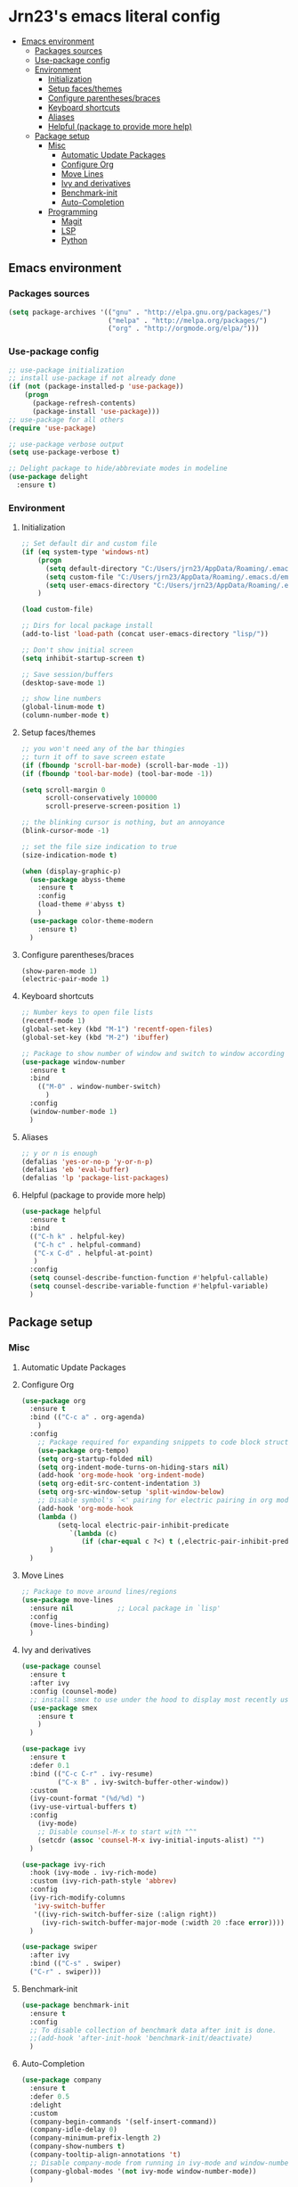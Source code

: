 #+PROPERTY: header-args  :tangle "settings.el"

* Jrn23's emacs literal config
:PROPERTIES:
:TOC:      :include all :depth 5 :ignore (this)
:END:
:CONTENTS:
- [[#emacs-environment][Emacs environment]]
    - [[#packages-sources][Packages sources]]
    - [[#use-package-config][Use-package config]]
    - [[#environment][Environment]]
      - [[#initialization][Initialization]]
      - [[#setup-facesthemes][Setup faces/themes]]
      - [[#configure-parenthesesbraces][Configure parentheses/braces]]
      - [[#keyboard-shortcuts][Keyboard shortcuts]]
      - [[#aliases][Aliases]]
      - [[#helpful-package-to-provide-more-help][Helpful (package to provide more help)]]
  - [[#package-setup][Package setup]]
    - [[#misc][Misc]]
      - [[#automatic-update-packages][Automatic Update Packages]]
      - [[#configure-org][Configure Org]]
      - [[#move-lines][Move Lines]]
      - [[#ivy-and-derivatives][Ivy and derivatives]]
      - [[#benchmark-init][Benchmark-init]]
      - [[#auto-completion][Auto-Completion]]
    - [[#programming][Programming]]
      - [[#magit][Magit]]
      - [[#lsp][LSP]]
      - [[#python][Python]]
:END:


** Emacs environment
*** Packages sources
#+begin_src emacs-lisp
   (setq package-archives '(("gnu" . "http://elpa.gnu.org/packages/")
                            ("melpa" . "http://melpa.org/packages/")
                            ("org" . "http://orgmode.org/elpa/")))
#+end_src

*** Use-package config
#+begin_src emacs-lisp
   ;; use-package initialization
   ;; install use-package if not already done
   (if (not (package-installed-p 'use-package))
       (progn
         (package-refresh-contents)
         (package-install 'use-package)))
   ;; use-package for all others
   (require 'use-package)

   ;; use-package verbose output
   (setq use-package-verbose t)

   ;; Delight package to hide/abbreviate modes in modeline
   (use-package delight
     :ensure t)
#+end_src
   
*** Environment
**** Initialization
#+begin_src emacs-lisp
   ;; Set default dir and custom file
   (if (eq system-type 'windows-nt)
       (progn 
         (setq default-directory "C:/Users/jrn23/AppData/Roaming/.emacs.d/")
         (setq custom-file "C:/Users/jrn23/AppData/Roaming/.emacs.d/emacs-custom.el")
         (setq user-emacs-directory "C:/Users/jrn23/AppData/Roaming/.emacs.d/"))
       )

   (load custom-file)

   ;; Dirs for local package install
   (add-to-list 'load-path (concat user-emacs-directory "lisp/"))

   ;; Don't show initial screen
   (setq inhibit-startup-screen t)

   ;; Save session/buffers
   (desktop-save-mode 1)

   ;; show line numbers
   (global-linum-mode t)
   (column-number-mode t)
#+end_src

**** Setup faces/themes
#+begin_src emacs-lisp
   ;; you won't need any of the bar thingies
   ;; turn it off to save screen estate
   (if (fboundp 'scroll-bar-mode) (scroll-bar-mode -1))
   (if (fboundp 'tool-bar-mode) (tool-bar-mode -1))

   (setq scroll-margin 0
         scroll-conservatively 100000
         scroll-preserve-screen-position 1)

   ;; the blinking cursor is nothing, but an annoyance
   (blink-cursor-mode -1)

   ;; set the file size indication to true
   (size-indication-mode t)

   (when (display-graphic-p)
     (use-package abyss-theme
       :ensure t
       :config
       (load-theme #'abyss t)
       )
     (use-package color-theme-modern
       :ensure t)
     )
#+end_src

**** Configure parentheses/braces
#+begin_src emacs-lisp
   (show-paren-mode 1)
   (electric-pair-mode 1)
#+end_src
   
**** Keyboard shortcuts
#+begin_src emacs-lisp
   ;; Number keys to open file lists
   (recentf-mode 1)
   (global-set-key (kbd "M-1") 'recentf-open-files)
   (global-set-key (kbd "M-2") 'ibuffer)

   ;; Package to show number of window and switch to window according to number
   (use-package window-number
     :ensure t
     :bind
       (("M-0" . window-number-switch)
         )
     :config
     (window-number-mode 1)
     )
#+end_src

**** Aliases
#+begin_src emacs-lisp
   ;; y or n is enough
   (defalias 'yes-or-no-p 'y-or-n-p)
   (defalias 'eb 'eval-buffer)
   (defalias 'lp 'package-list-packages)
#+end_src

**** Helpful (package to provide more help)
#+begin_src emacs-lisp
   (use-package helpful
     :ensure t
     :bind
     (("C-h k" . helpful-key)
      ("C-h c" . helpful-command)
      ("C-x C-d" . helpful-at-point)
      )
     :config
     (setq counsel-describe-function-function #'helpful-callable)
     (setq counsel-describe-variable-function #'helpful-variable)
     )
#+end_src

** Package setup

*** Misc
**** Automatic Update Packages

**** Configure Org
#+begin_src emacs-lisp
   (use-package org
     :ensure t
     :bind (("C-c a" . org-agenda)
       )
     :config
       ;; Package required for expanding snippets to code block structures
       (use-package org-tempo)
       (setq org-startup-folded nil)
       (setq org-indent-mode-turns-on-hiding-stars nil)
       (add-hook 'org-mode-hook 'org-indent-mode)
       (setq org-edit-src-content-indentation 3)
       (setq org-src-window-setup 'split-window-below)
       ;; Disable symbol's `<' pairing for electric pairing in org mode locally
       (add-hook 'org-mode-hook
       (lambda ()
            (setq-local electric-pair-inhibit-predicate
               `(lambda (c)
                  (if (char-equal c ?<) t (,electric-pair-inhibit-predicate c)))))
          )
     )
#+end_src

**** Move Lines
#+begin_src emacs-lisp
   ;; Package to move around lines/regions
   (use-package move-lines
     :ensure nil           ;; Local package in `lisp'
     :config
     (move-lines-binding)
     )
#+end_src

**** Ivy and derivatives
#+begin_src emacs-lisp
   (use-package counsel
     :ensure t
     :after ivy
     :config (counsel-mode)
     ;; install smex to use under the hood to display most recently used command history
     (use-package smex
       :ensure t
       )
     )

   (use-package ivy
     :ensure t
     :defer 0.1
     :bind (("C-c C-r" . ivy-resume)
            ("C-x B" . ivy-switch-buffer-other-window))
     :custom
     (ivy-count-format "(%d/%d) ")
     (ivy-use-virtual-buffers t)
     :config
       (ivy-mode)
       ;; Disable counsel-M-x to start with "^"
       (setcdr (assoc 'counsel-M-x ivy-initial-inputs-alist) "")
     )

   (use-package ivy-rich
     :hook (ivy-mode . ivy-rich-mode)
     :custom (ivy-rich-path-style 'abbrev)
     :config
     (ivy-rich-modify-columns
      'ivy-switch-buffer
      '((ivy-rich-switch-buffer-size (:align right))
        (ivy-rich-switch-buffer-major-mode (:width 20 :face error))))
     )

   (use-package swiper
     :after ivy
     :bind (("C-s" . swiper)
     ("C-r" . swiper)))
#+end_src

**** Benchmark-init
#+begin_src emacs-lisp
   (use-package benchmark-init
     :ensure t
     :config
     ;; To disable collection of benchmark data after init is done.
     ;;(add-hook 'after-init-hook 'benchmark-init/deactivate)
     )
#+end_src

**** Auto-Completion
#+begin_src emacs-lisp
   (use-package company
     :ensure t
     :defer 0.5
     :delight
     :custom
     (company-begin-commands '(self-insert-command))
     (company-idle-delay 0)
     (company-minimum-prefix-length 2)
     (company-show-numbers t)
     (company-tooltip-align-annotations 't)
     ;; Disable company-mode from running in ivy-mode and window-number-mode
     (company-global-modes '(not ivy-mode window-number-mode))
     )

   ;; A company front-end with icons
   (use-package company-box
     :ensure t
     :after company
     :delight
     :hook (company-mode . company-box-mode)
     )
#+end_src

*** Programming
**** Magit
#+begin_src emacs-lisp
   (use-package magit
     :ensure t
     :bind (("C-x g s" . magit-status)
            ("C-x g m" . magit-branch-manager))
     :config
     (set-default 'magit-stage-all-confirm nil)
     (add-hook 'magit-mode-hook 'magit-load-config-extensions)

     ;; full screen magit-status
     (defadvice magit-status (around magit-fullscreen activate)
       (window-configuration-to-register :magit-fullscreen)
       ad-do-it
       (delete-other-windows))
     )
#+end_src

**** LSP
In order to be able to use different LSP (Language Server Protocol) server according to the programming language that we want to use, we need a 
client for LSP. That’s where lsp-mode comes in!

#+begin_src emacs-lisp
   (use-package lsp-mode
     :ensure t
     :hook ((c-mode c++-mode dart-mode java-mode json-mode python-mode typescript-mode xml-mode) . lsp)
     :custom
     (lsp-clients-typescript-server-args '("--stdio" "--tsserver-log-file" "/dev/stderr"))
     (lsp-enable-folding nil)
     (lsp-enable-links nil)
     (lsp-enable-snippet nil)
     (lsp-prefer-flymake nil)
     (lsp-session-file (expand-file-name (format "%s/emacs/lsp-session-v1" xdg-data)))
     (lsp-restart 'auto-restart)
     )

   (use-package lsp-ui
     :ensure t
     :after lsp-mode
     )

   (use-package dap-mode
     :ensure t
     :after lsp-mode
     :config
     (dap-mode t)
     (dap-ui-mode t)
     )
#+end_src

Another benefit of using LSP to configure the management of your programming language is that LSP servers are also used by other text editors. This, 
increasing contributions to these packages.

**** Python
You have to install `/pyright/' with system package manager as well for this to work.

#+begin_src emacs-lisp
   (use-package lsp-pyright
     :ensure t
     :if (executable-find "pyright")
     :hook (python-mode . (lambda ()
                            (require 'lsp-pyright)
                            (lsp)))
     )

   (use-package lsp-python-ms
     :ensure t
     :defer 0.3
     :custom (lsp-python-ms-auto-install-server t)
     )

   (use-package python
     :delight "π "
     :bind (("M-[" . python-nav-backward-block)
            ("M-]" . python-nav-forward-block))
     :preface
     (defun python-remove-unused-imports()
       "Removes unused imports and unused variables with autoflake."
       (interactive)
       (if (executable-find "autoflake")
           (progn
             (shell-command (format "autoflake --remove-all-unused-imports -i %s"
                                    (shell-quote-argument (buffer-file-name))))
             (revert-buffer t t t))
         (warn "python-mode: Cannot find autoflake executable.")))
     )

   (use-package pyenv-mode
     :ensure t
     :after python
     :hook ((python-mode . pyenv-mode)
            (projectile-switch-project . projectile-pyenv-mode-set))
     :custom (pyenv-mode-set "3.8.5")
     :preface
     (defun projectile-pyenv-mode-set ()
       "Set pyenv version matching project name."
       (let ((project (projectile-project-name)))
         (if (member project (pyenv-mode-versions))
             (pyenv-mode-set project)
           (pyenv-mode-unset))))
     )

   (use-package pyvenv
     :ensure t
     :after python
     :hook ((python-mode . pyvenv-mode)
            (python-mode . (lambda ()
                             (if-let ((pyvenv-directory (find-pyvenv-directory (buffer-file-name))))
                                 (pyvenv-activate pyvenv-directory))
                             (lsp))))
     :custom
     (pyvenv-default-virtual-env-name "env")
     (pyvenv-mode-line-indicator '(pyvenv-virtual-env-name ("[venv:"
                                                            pyvenv-virtual-env-name "]")))
     :preface
     (defun find-pyvenv-directory (path)
       "Checks if a pyvenv directory exists."
       (cond
        ((not path) nil)
        ((file-regular-p path) (find-pyvenv-directory (file-name-directory path)))
        ((file-directory-p path)
         (or
          (seq-find
           (lambda (path) (file-regular-p (expand-file-name "pyvenv.cfg" path)))
           (directory-files path t))
          (let ((parent (file-name-directory (directory-file-name path))))
            (unless (equal parent path) (find-pyvenv-directory parent)))))))
     )
#+end_src
